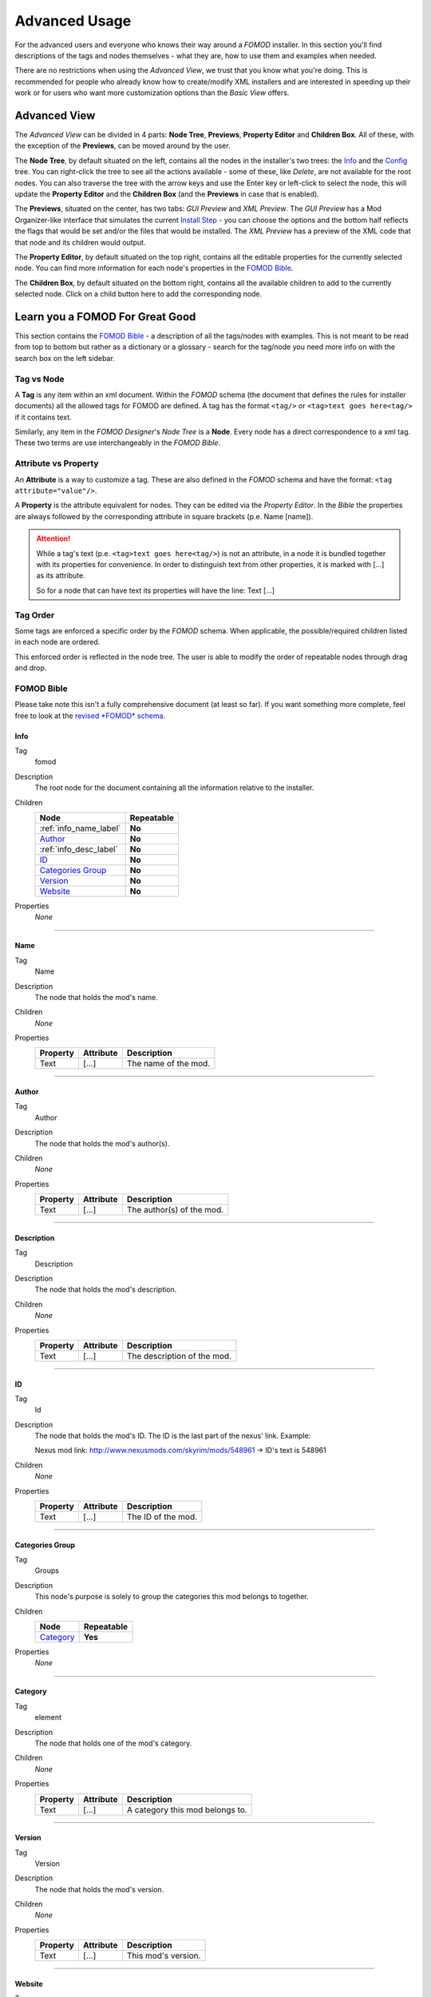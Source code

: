 Advanced Usage
==============

For the advanced users and everyone who knows their way around a *FOMOD* installer.
In this section you'll find descriptions of the tags and nodes themselves - what they are, how to use them and
examples when needed.

There are no restrictions when using the *Advanced View*, we trust that you know what you're doing.
This is recommended for people who already know how to create/modify XML
installers and are interested in speeding up their work or for users who want more customization options than the
*Basic View* offers.

Advanced View
+++++++++++++

The *Advanced View* can be divided in 4 parts: **Node Tree**, **Previews**, **Property Editor** and **Children Box**.
All of these, with the exception of the **Previews**, can be moved around by the user.

The **Node Tree**, by default situated on the left, contains all the nodes in the installer's two trees: the `Info`_ and
the `Config`_ tree. You can right-click the tree to see all the actions available - some of these, like *Delete*, are
not available for the root nodes. You can also traverse the tree with the arrow keys and use the Enter key or left-click
to select the node, this will update the **Property Editor** and the **Children Box** (and the **Previews** in case that
is enabled).

The **Previews**, situated on the center, has two tabs: *GUI Preview* and *XML Preview*. The *GUI Preview* has a Mod
Organizer-like interface that simulates the current `Install Step`_ - you can choose the options and the bottom half
reflects the flags that would be set and/or the files that would be installed. The *XML Preview* has a preview of the
XML code that that node and its children would output.

The **Property Editor**, by default situated on the top right, contains all the editable properties for the currently
selected node. You can find more information for each node's properties in the `FOMOD Bible`_.

The **Children Box**, by default situated on the bottom right, contains all the available children to add to the
currently selected node. Click on a child button here to add the corresponding node.

Learn you a FOMOD For Great Good
++++++++++++++++++++++++++++++++

This section contains the `FOMOD Bible`_ - a description of all the tags/nodes with examples.
This is not meant to be read from top to bottom but rather as a dictionary or a glossary -
search for the tag/node you need more info on with the search box on the left sidebar.

Tag vs Node
...........

A **Tag** is any item within an xml document. Within the *FOMOD* schema
(the document that defines the rules for installer documents)
all the allowed tags for FOMOD are defined. A tag has the format ``<tag/>`` or
``<tag>text goes here<tag/>`` if it contains text.

Similarly, any item in the *FOMOD Designer*'s *Node Tree* is a **Node**.
Every node has a direct correspondence to a xml tag.
These two terms are use interchangeably in the *FOMOD Bible*.

Attribute vs Property
.....................

An **Attribute** is a way to customize a tag. These are also defined in the *FOMOD* schema and have the format:
``<tag attribute="value"/>``.

A **Property** is the attribute equivalent for nodes. They can be edited via the *Property Editor*. In the *Bible*
the properties are always followed by the corresponding attribute in square brackets (p.e. Name [name]).

.. attention::
    While a tag's text (p.e. ``<tag>text goes here<tag/>``) is not an attribute, in a node it is bundled together
    with its properties for convenience. In order to distinguish text from other properties, it is marked with
    [...] as its attribute.

    So for a node that can have text its properties will have the line:
    Text [...]

Tag Order
.........

Some tags are enforced a specific order by the *FOMOD* schema.
When applicable, the possible/required children listed in each node are ordered.

This enforced order is reflected in the node tree. The user is able to modify the order
of repeatable nodes through drag and drop.

FOMOD Bible
...........

Please take note this isn't a fully comprehensive document (at least so far). If you want something more complete,
feel free to look at the `revised *FOMOD* schema <https://github.com/GandaG/fomod-designer/blob/develop/resources/mod_schema.xsd>`_.

Info
----

Tag
    fomod

Description
    The root node for the document containing all the information relative to the installer.

Children
    ====================== ==========
    Node                   Repeatable
    ====================== ==========
    :ref:`info_name_label` **No**
    `Author`_              **No**
    :ref:`info_desc_label` **No**
    `ID`_                  **No**
    `Categories Group`_    **No**
    `Version`_             **No**
    `Website`_             **No**
    ====================== ==========

Properties
    *None*

-------------------------------------

.. _info_name_label:

Name
----

Tag
    Name

Description
    The node that holds the mod's name.

Children
    *None*

Properties
    =============== =============== ===============================
    Property        Attribute       Description
    =============== =============== ===============================
    Text            [...]           The name of the mod.
    =============== =============== ===============================

-------------------------------------

Author
------

Tag
    Author

Description
    The node that holds the mod's author(s).

Children
    *None*

Properties
    =============== =============== ===============================
    Property        Attribute       Description
    =============== =============== ===============================
    Text            [...]           The author(s) of the mod.
    =============== =============== ===============================

-------------------------------------

.. _info_desc_label:

Description
-----------

Tag
    Description

Description
    The node that holds the mod's description.

Children
    *None*

Properties
    =============== =============== ===============================
    Property        Attribute       Description
    =============== =============== ===============================
    Text            [...]           The description of the mod.
    =============== =============== ===============================

-------------------------------------

ID
--

Tag
    Id

Description
    The node that holds the mod's ID.
    The ID is the last part of the nexus' link. Example:

    Nexus mod link: http://www.nexusmods.com/skyrim/mods/548961 -> ID's text is 548961

Children
    *None*

Properties
    =============== =============== ===============================
    Property        Attribute       Description
    =============== =============== ===============================
    Text            [...]           The ID of the mod.
    =============== =============== ===============================

-------------------------------------

Categories Group
----------------

Tag
    Groups

Description
    This node's purpose is solely to group the categories this mod belongs to together.

Children
    ====================== ==========
    Node                   Repeatable
    ====================== ==========
    `Category`_            **Yes**
    ====================== ==========

Properties
    *None*

-------------------------------------

Category
--------

Tag
    element

Description
    The node that holds one of the mod's category.

Children
    *None*

Properties
    =============== =============== ===============================
    Property        Attribute       Description
    =============== =============== ===============================
    Text            [...]           A category this mod belongs to.
    =============== =============== ===============================

-------------------------------------

Version
-------

Tag
    Version

Description
    The node that holds the mod's version.

Children
    *None*

Properties
    =============== =============== ===============================
    Property        Attribute       Description
    =============== =============== ===============================
    Text            [...]           This mod's version.
    =============== =============== ===============================

-------------------------------------

Website
-------

Tag
    Website

Description
    The node that holds the mod's home website.

Children
    *None*

Properties
    =============== =============== ===============================
    Property        Attribute       Description
    =============== =============== ===============================
    Text            [...]           The mod's home website.
    =============== =============== ===============================

-------------------------------------

Config
------

Tag
    config

Description
    The main element containing the module configuration info.

Children
    =========================== ========== ================================================
    Node                        Repeatable Notes
    =========================== ========== ================================================
    :ref:`config_name_label`    **No**
    :ref:`mod_image_label`      **No**
    `Mod Dependencies`_         **No**     At least one of the following is required
                                           for the installer to have any effect:
                                           `Mod Dependencies`_, `Installation Steps`_,
                                           `Mod Requirements`_, `Conditional Installation`_
    `Installation Steps`_       **No**     At least one of the following is required
                                           for the installer to have any effect:
                                           `Mod Dependencies`_, `Installation Steps`_,
                                           `Mod Requirements`_, `Conditional Installation`_
    `Mod Requirements`_         **No**     At least one of the following is required
                                           for the installer to have any effect:
                                           `Mod Dependencies`_, `Installation Steps`_,
                                           `Mod Requirements`_, `Conditional Installation`_
    `Conditional Installation`_ **No**     At least one of the following is required
                                           for the installer to have any effect:
                                           `Mod Dependencies`_, `Installation Steps`_,
                                           `Mod Requirements`_, `Conditional Installation`_
    =========================== ========== ================================================

Properties
    =============== ==================================================================== ===============================
    Property        Attribute                                                            Description
    =============== ==================================================================== ===============================
    *N/A*           {http://www.w3.org/2001/XMLSchema-instance}noNamespaceSchemaLocation This attribute contains the
                                                                                         namespace for this file.

                                                                                         This property is not editable.

                                                                                         The value should always be:
                                                                                         ``"http://qconsulting.ca/fo3/ModConfig5.0.xsd"``
    =============== ==================================================================== ===============================

-------------------------------------

.. _config_name_label:

Name
----

Tag
    moduleName

Description
    The name of the module. Used to describe the display properties of the module title.

Children
    *None*

Properties
    =============== =============== =================================================================
    Property        Attribute       Description
    =============== =============== =================================================================
    Text            [...]           The name of the mod.
    Position        position        The position of the mod's name in the header.

                                    Accepts the values: ``"Left"``, ``"Right"`` or ``"RightOfImage"``
    Colour          colour          The colour of the mod's name in the header.

                                    Accepts RGB hex values.
    =============== =============== =================================================================

-------------------------------------

.. _mod_image_label:

Image
-----

Tag
    moduleImage

Description
    The module logo/banner.

    *[Ignored in Mod Organizer]*

Children
    *None*

Properties
    =============== =============== ======================================
    Property        Attribute       Description
    =============== =============== ======================================
    Path            path            The path to the image file.
    Show Image      showImage       Whether the image is visible.

                                    Accepts ``true`` or ``false``
    Show Fade       showFade        Whether the image's opacity is fixed.

                                    Accepts ``true`` or ``false``
    Height          height          The maximum height of the image.

                                    Accepts any integer larger than ``-1``
    =============== =============== ======================================

-------------------------------------

Mod Dependencies
----------------

Tag
    moduleDependencies

Description
    Items upon which the module depends. The installation process will only start after these conditions have been met.

    While flag dependencies are allowed they should not be used since no flag will have been set at the time these
    conditions are checked.

Children
    =========================== ==========
    Node                        Repeatable
    =========================== ==========
    `File Dependency`_          **Yes**
    `Flag Dependency`_          **Yes**
    `Game Dependency`_          **No**
    `Dependencies`_             **Yes**
    =========================== ==========

Properties
    =============== =============== =============================================
    Property        Attribute       Description
    =============== =============== =============================================
    Type            operator        The type of the dependency: ``And`` or ``Or``

                                    If the type is ``And``, all conditions under
                                    this node must be met.

                                    If the type is ``Or``, only one condition
                                    must be met.
    =============== =============== =============================================

-------------------------------------

File Dependency
---------------

Tag
    fileDependency

Description
    Specifies that a mod must be in a specified state.

Children
    *None*

Properties
    =============== =============== ======================================
    Property        Attribute       Description
    =============== =============== ======================================
    File            file            The path to the file to be checked.
    State           state           The supposed state of the file.
    =============== =============== ======================================

-------------------------------------

Flag Dependency
---------------

Tag
    flagDependency

Description
    Specifies that a condition flag must have a specific value.

Children
    *None*

Properties
    =============== =============== =========================================
    Property        Attribute       Description
    =============== =============== =========================================
    Flag            flag            The flag where this condition falls upon.
    Value           value           The value of the flag to be checked.
    =============== =============== =========================================

-------------------------------------

Game Dependency
---------------

Tag
    gameDependency

Description
    Specifies a minimum required version of the installed game.

    *[Ignored in Mod Organizer]*

Children
    *None*

Properties
    =============== =============== ======================================
    Property        Attribute       Description
    =============== =============== ======================================
    Version         version         The minimum version of the game.
    =============== =============== ======================================

-------------------------------------

Installation Steps
------------------

Tag
    installSteps

Description
    The list of install steps that determine which files (or plugins) that may optionally be installed for this module.

Children
    =========================== ========== ============================================
    Node                        Repeatable Notes
    =========================== ========== ============================================
    `Install Step`_             **Yes**    At least one of `Install Step`_ is required.
    =========================== ========== ============================================

Properties
    =============== =============== ======================================
    Property        Attribute       Description
    =============== =============== ======================================
    Order           order           The order of the install steps beneath
                                    this node.
                                    ``"Explicit"`` follows document
                                    order while the others order
                                    alphabetically.

                                    Accepts ``"Ascending"``,
                                    ``"Descending"`` or ``"Explicit"``
    =============== =============== ======================================

-------------------------------------

Install Step
------------

Tag
    installStep

Description
    A step in the install process containing groups of optional plugins.

Children
    =========================== ========== ============================================
    Node                        Repeatable Notes
    =========================== ========== ============================================
    `Visibility`_               **No**
    `Option Group`_             **No**     At least one of `Option Group`_ is required.
    =========================== ========== ============================================

Properties
    =============== =============== ======================================
    Property        Attribute       Description
    =============== =============== ======================================
    Name            name            The name of this install step.
    =============== =============== ======================================

-------------------------------------

Visibility
----------

Tag
    visible

Description
    The pattern against which to match the conditional flags and installed files.
    If the pattern is matched, then the install step will be visible.

Children
    =========================== ==========
    Node                        Repeatable
    =========================== ==========
    `File Dependency`_          **Yes**
    `Flag Dependency`_          **Yes**
    `Game Dependency`_          **No**
    `Dependencies`_             **Yes**
    =========================== ==========

Properties
    =============== =============== =============================================
    Property        Attribute       Description
    =============== =============== =============================================
    Type            operator        The type of the dependency: ``And`` or ``Or``

                                    If the type is ``And``, all conditions under
                                    this node must be met.

                                    If the type is ``Or``, only one condition
                                    must be met.
    =============== =============== =============================================

-------------------------------------

Dependencies
------------

Tag
    dependencies

Description
    A dependency that is made up of one or more dependencies.

Children
    =========================== ==========
    Node                        Repeatable
    =========================== ==========
    `File Dependency`_          **Yes**
    `Flag Dependency`_          **Yes**
    `Game Dependency`_          **No**
    `Dependencies`_             **Yes**
    =========================== ==========

Properties
    =============== =============== =============================================
    Property        Attribute       Description
    =============== =============== =============================================
    Type            operator        The type of the dependency: ``And`` or ``Or``

                                    If the type is ``And``, all conditions under
                                    this node must be met.

                                    If the type is ``Or``, only one condition
                                    must be met.
    =============== =============== =============================================

-------------------------------------

Option Group
------------

Tag
    optionalFileGroups

Description
    The list of optional files (or plugins) that may optionally be installed for this module.

Children
    =========================== ========== =====================================
    Node                        Repeatable Notes
    =========================== ========== =====================================
    `Group`_                    **Yes**    At least one of `Group`_ is required.
    =========================== ========== =====================================

Properties
    =============== =============== ======================================
    Property        Attribute       Description
    =============== =============== ======================================
    Order           order           The order of the install steps beneath
                                    this node.
                                    ``"Explicit"`` follows document
                                    order while the others order
                                    alphabetically.

                                    Accepts ``"Ascending"``,
                                    ``"Descending"`` or ``"Explicit"``
    =============== =============== ======================================

-------------------------------------

Group
-----

Tag
    group

Description
    A group of plugins for the mod.

Children
    =========================== ========== =======================================
    Node                        Repeatable Notes
    =========================== ========== =======================================
    `Plugins`_                  **No**     At least one of `Plugins`_ is required.
    =========================== ========== =======================================

Properties
    =============== =============== ======================================
    Property        Attribute       Description
    =============== =============== ======================================
    Name            name            The name of this group.
    Type            type            The selection type for this group.

                                    Accepts ``"SelectAny"``,
                                    ``"SelectAtMostOne"``,
                                    ``"SelectExactlyOne"``,
                                    ``"SelectAll"`` or
                                    ``"SelectAtLeastOne"``
    =============== =============== ======================================

-------------------------------------

Plugins
-------

Tag
    plugins

Description
    The list of plugins in the group.

Children
    =========================== ========== ======================================
    Node                        Repeatable Notes
    =========================== ========== ======================================
    `Plugin`_                   **Yes**    At least one of `Plugin`_ is required.
    =========================== ========== ======================================

Properties
    =============== =============== ======================================
    Property        Attribute       Description
    =============== =============== ======================================
    Order           order           The order of the plugins beneath
                                    this node.
                                    ``"Explicit"`` follows document
                                    order while the others order
                                    alphabetically.

                                    Accepts ``"Ascending"``,
                                    ``"Descending"`` or ``"Explicit"``
    =============== =============== ======================================

-------------------------------------

Plugin
------

Tag
    plugin

Description
    A mod plugin belonging to a group.

Children
    =========================== ========== =====================================================
    Node                        Repeatable Notes
    =========================== ========== =====================================================
    :ref:`config_desc_label`    **No**     At least one of :ref:`config_desc_label` is required.
    :ref:`plugin_image_label`   **No**
    `Files`_                    **No**
    `Flags`_                    **No**
    `Type Descriptor`_          **No**     At least one of `Type Descriptor`_ is required.
    =========================== ========== =====================================================

Properties
    =============== =============== ======================================
    Property        Attribute       Description
    =============== =============== ======================================
    Name            name            The name of this plugin.
    =============== =============== ======================================

-------------------------------------

.. _config_desc_label:

Description
-----------

Tag
    description

Description
    A description of the plugin.

Children
    *None*

Properties
    =============== =============== ===============================
    Property        Attribute       Description
    =============== =============== ===============================
    Description     [...]           The plugin's description.
    =============== =============== ===============================

-------------------------------------

.. _plugin_image_label:

Image
-----

Tag
    image

Description
    The optional image associated with a plugin.

Children
    *None*

Properties
    =============== =============== ===============================
    Property        Attribute       Description
    =============== =============== ===============================
    Path            path            The path to the image.
    =============== =============== ===============================

-------------------------------------

Files
-----

Tag
    files

Description
    A list of files and folders to be installed.

Children
    =========================== ==========
    Node                        Repeatable
    =========================== ==========
    `File`_                     **Yes**
    `Folder`_                   **Yes**
    =========================== ==========

Properties
    *None*

-------------------------------------

File
----

Tag
    file

Description
    A file belonging to the plugin or module.

Children
    *None*

Properties
    ================= =============== ===================================
    Property          Attribute       Description
    ================= =============== ===================================
    Source            source          The path to the file.
    Destination       destination     The path from the game's mod folder
                                      to the destination of this file.
    Priority          priority        The priority of the file.

                                      Higher priority means the file will
                                      overwrite other files with lower
                                      priority.
    Always Install    alwaysInstall   If ``true``, this file will be
                                      always installed, regardless of the
                                      user's choice.

                                      Accepts ``true`` or ``false``
    Install If Usable installIfUsable If ``true``, this file will be
                                      installed unless the plugin's type
                                      is ``NotUsable``, regardless of the
                                      user's choice.

                                      Accepts ``true`` or ``false``
    ================= =============== ===================================

-------------------------------------

Folder
------

Tag
    folder

Description
    A folder belonging to the plugin or module.

Children
    *None*

Properties
    ================= =============== ===================================
    Property          Attribute       Description
    ================= =============== ===================================
    Source            source          The path to the folder.
    Destination       destination     The path from the game's mod folder
                                      to the destination of this folder.
    Priority          priority        The priority of the folder.

                                      Higher priority means the folder
                                      will
                                      overwrite other files with lower
                                      priority.
    Always Install    alwaysInstall   If ``true``, this folder will be
                                      always installed, regardless of the
                                      user's choice.

                                      Accepts ``true`` or ``false``
    Install If Usable installIfUsable If ``true``, this folder will be
                                      installed unless the plugin's type
                                      is ``NotUsable``, regardless of the
                                      user's choice.

                                      Accepts ``true`` or ``false``
    ================= =============== ===================================

-------------------------------------

Flags
-----

Tag
    conditionFlags

Description
    The list of condition flags to set if the plugin is in the appropriate state.

Children
    =========================== ========== ====================================
    Node                        Repeatable Notes
    =========================== ========== ====================================
    `Flag`_                     **Yes**    At least one of `Flag`_ is required.
    =========================== ========== ====================================

Properties
    *None*

-------------------------------------

Flag
----

Tag
    flag

Description
    A condition flag to set if the plugin is selected.

Children
    *None*

Properties
    =============== =============== ===============================
    Property        Attribute       Description
    =============== =============== ===============================
    Label           name            The flag's identifying label.
    Value           [...]           The flag's new value.
    =============== =============== ===============================

-------------------------------------

Type Descriptor
---------------

Tag
    typeDescriptor

Description
    Describes the type of a plugin.

Children
    =========================== ========== ==================================================
    Node                        Repeatable Notes
    =========================== ========== ==================================================
    `Dependency Type`_          **No**     Either `Dependency Type`_ or `Type`_ must be used.
    `Type`_                     **No**     Either `Dependency Type`_ or `Type`_ must be used.
    =========================== ========== ==================================================

Properties
    *None*

-------------------------------------

Dependency Type
---------------

Tag
    dependencyType

Description
    Used when the plugin type is dependent upon the state of other mods.

Children
    =========================== ========== ===================================================
    Node                        Repeatable Notes
    =========================== ========== ===================================================
    :ref:`depend_patterns`      **No**     At least one of :ref:`depend_patterns` is required.
    `Default Type`_             **No**     At least one of `Default Type`_ is required.
    =========================== ========== ===================================================

Properties
    *None*

-------------------------------------

.. _depend_patterns:

Patterns
--------

Tag
    patterns

Description
    The list of dependency patterns against which to match the user's installation.
    The first pattern that matches the user's installation determines the type of the plugin.

Children
    =========================== ========== ==================================================
    Node                        Repeatable Notes
    =========================== ========== ==================================================
    :ref:`depend_pattern`       **Yes**    At least one of :ref:`depend_pattern` is required.
    =========================== ========== ==================================================

Properties
    *None*

-------------------------------------

.. _depend_pattern:

Pattern
-------

Tag
    pattern

Description
    A specific pattern of mod files and condition flags against which to match the user's installation.

Children
    =========================== ========== ============================================
    Node                        Repeatable Notes
    =========================== ========== ============================================
    `Dependencies`_             **No**     At least one of `Dependencies`_ is required.
    `Type`_                     **No**     At least one of `Type`_ is required.
    =========================== ========== ============================================

Properties
    *None*

-------------------------------------

Type
----

Tag
    type

Description
    The type of the plugin.

Children
    *None*

Properties
    =============== =============== ===============================
    Property        Attribute       Description
    =============== =============== ===============================
    Type            name            Describes the plugin's type.

                                    Accepts ``Required``,
                                    ``Recommended``, ``Optional``,
                                    ``CouldBeUsable`` or
                                    ``NotUsable``
    =============== =============== ===============================

-------------------------------------

Default Type
------------

Tag
    defaultType

Description
    The default type of the plugin used if none of the specified dependency states are satisfied.

Children
    *None*

Properties
    =============== =============== ===============================
    Property        Attribute       Description
    =============== =============== ===============================
    Type            name            Describes the plugin's type.

                                    Accepts ``Required``,
                                    ``Recommended``, ``Optional``,
                                    ``CouldBeUsable`` or
                                    ``NotUsable``
    =============== =============== ===============================

-------------------------------------

Mod Requirements
----------------

Tag
    requiredInstallFiles

Description
    The list of files and folders that must be installed for this module.

Children
    =========================== ==========
    Node                        Repeatable
    =========================== ==========
    `File`_                     **Yes**
    `Folder`_                   **Yes**
    =========================== ==========

Properties
    *None*

-------------------------------------

Conditional Installation
------------------------

Tag
    conditionalFileInstalls

Description
    The list of optional files that may optionally be installed for this module, based on condition flags.

Children
    =========================== ========== =================================================
    Node                        Repeatable Notes
    =========================== ========== =================================================
    :ref:`cond_patterns`        **No**     At least one of :ref:`cond_patterns` is required.
    =========================== ========== =================================================

Properties
    *None*

-------------------------------------

.. _cond_patterns:

Patterns
--------

Tag
    patterns

Description
    The list of patterns against which to match the conditional flags and installed files.
    All matching patterns will have their files installed.

Children
    =========================== ========== ================================================
    Node                        Repeatable Notes
    =========================== ========== ================================================
    :ref:`cond_pattern`         **Yes**    At least one of :ref:`cond_pattern` is required.
    =========================== ========== ================================================

Properties
    *None*

-------------------------------------

.. _cond_pattern:

Pattern
-------

Tag
    pattern

Description
    A specific pattern of mod files and condition flags against which to match the user's installation.

Children
    =========================== ========== ============================================
    Node                        Repeatable Notes
    =========================== ========== ============================================
    `Files`_                    **No**     At least one of `Files`_ is required.
    `Dependencies`_             **No**     At least one of `Dependencies`_ is required.
    =========================== ========== ============================================

Properties
    *None*
